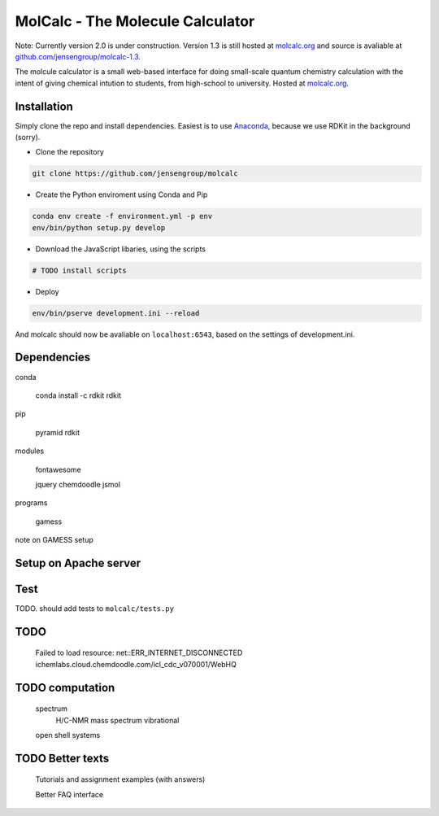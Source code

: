 
MolCalc - The Molecule Calculator
=================================

Note: Currently version 2.0 is under construction. Version 1.3 is still hosted
at molcalc.org_ and source is avaliable at `github.com/jensengroup/molcalc-1.3`__.

The molcule calculator is a small web-based interface for doing small-scale
quantum chemistry calculation with the intent of giving chemical intution to
students, from high-school to university.
Hosted at molcalc.org_.

.. _molcalc.org: http://molcalc.org

.. _github_molcalc13: https://github.com/jensengroup/molcalc-1.3

__ github_molcalc13_

Installation
------------

Simply clone the repo and install dependencies.
Easiest is to use Anaconda_, because we use RDKit in the background (sorry).

.. _Anaconda: https://www.anaconda.com/download

- Clone the repository

.. code-block:: bash

    git clone https://github.com/jensengroup/molcalc

- Create the Python enviroment using Conda and Pip

.. code-block:: bash

    conda env create -f environment.yml -p env
    env/bin/python setup.py develop

- Download the JavaScript libaries, using the scripts

.. code-block:: bash

    # TODO install scripts

- Deploy

.. code-block:: bash

    env/bin/pserve development.ini --reload


And molcalc should now be avaliable on ``localhost:6543``, based on the settings of development.ini.


Dependencies
------------

conda

    conda install -c rdkit rdkit

pip

    pyramid
    rdkit

modules

    fontawesome

    jquery
    chemdoodle
    jsmol


programs

    gamess

note on GAMESS setup



Setup on Apache server
----------------------


Test
----

TODO. should add tests to ``molcalc/tests.py``


TODO
----

    Failed to load resource: net::ERR_INTERNET_DISCONNECTED
    ichemlabs.cloud.chemdoodle.com/icl_cdc_v070001/WebHQ


TODO computation
----------------

    spectrum
        H/C-NMR
        mass spectrum
        vibrational

    open shell systems


TODO Better texts
-----------------

    Tutorials and assignment examples (with answers)

    Better FAQ interface

